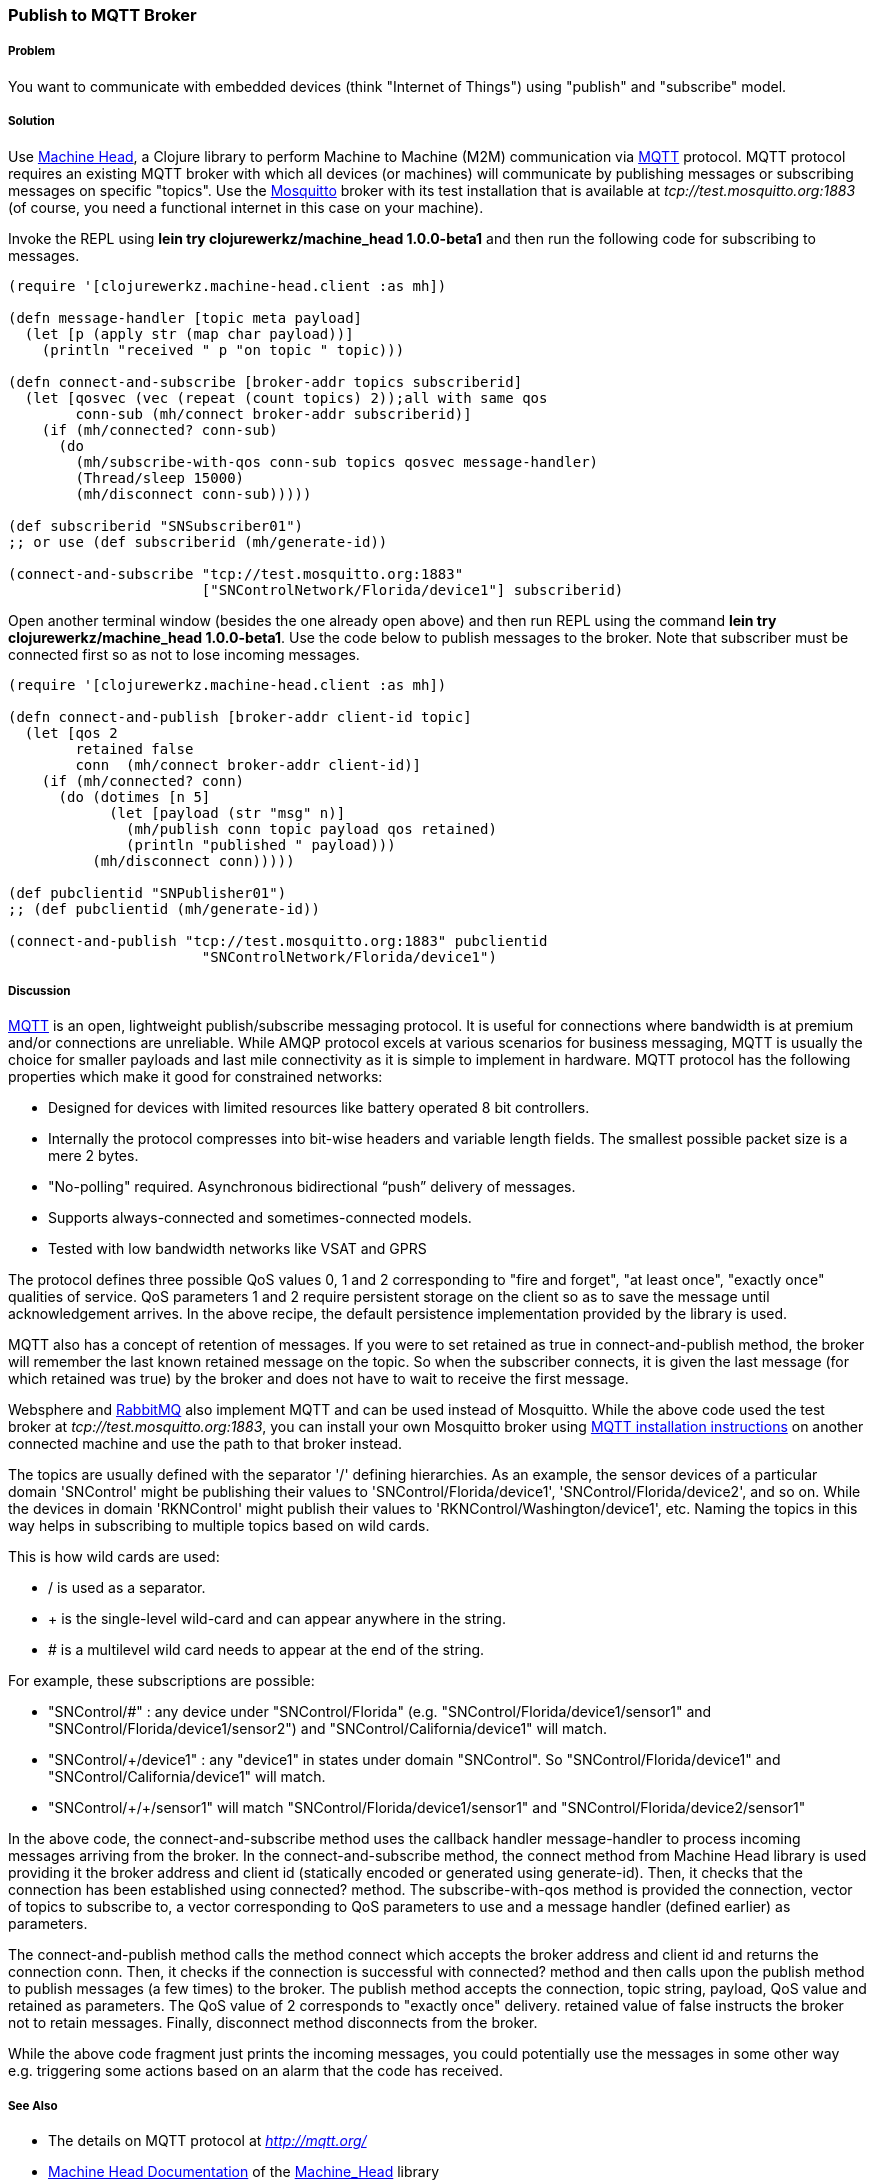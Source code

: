 === Publish to MQTT Broker
// By Sandeep Nangia (nangia)

===== Problem

You want to communicate with embedded devices (think "Internet of Things") using 
"publish" and "subscribe" model.

===== Solution

Use https://github.com/clojurewerkz/machine_head[Machine Head],
a Clojure library to perform Machine to Machine (M2M) communication via http://mqtt.org/[MQTT] protocol. 
MQTT protocol requires an existing MQTT broker with which all devices (or machines) will 
communicate by publishing messages or subscribing messages on specific
"topics". Use the http://mosquitto.org/[Mosquitto] broker with its test installation that is available at _tcp://test.mosquitto.org:1883_  (of course, you need a functional internet in this case on your machine). 

Invoke the REPL using *+lein try clojurewerkz/machine_head 1.0.0-beta1+* and then run the 
following code for subscribing to messages.

[source,clojure]
----
(require '[clojurewerkz.machine-head.client :as mh])

(defn message-handler [topic meta payload]
  (let [p (apply str (map char payload))]
    (println "received " p "on topic " topic)))
  
(defn connect-and-subscribe [broker-addr topics subscriberid]
  (let [qosvec (vec (repeat (count topics) 2));all with same qos
        conn-sub (mh/connect broker-addr subscriberid)]
    (if (mh/connected? conn-sub)
      (do 
        (mh/subscribe-with-qos conn-sub topics qosvec message-handler)
        (Thread/sleep 15000)
        (mh/disconnect conn-sub)))))

(def subscriberid "SNSubscriber01")
;; or use (def subscriberid (mh/generate-id))
		
(connect-and-subscribe "tcp://test.mosquitto.org:1883"
                       ["SNControlNetwork/Florida/device1"] subscriberid)
----

Open another terminal window (besides the one already open above) and then run REPL using the command *+lein try clojurewerkz/machine_head 1.0.0-beta1+*. Use the code below to publish messages to the broker. Note that subscriber
must be connected first so as not to lose incoming messages.

[source,clojure]
----
(require '[clojurewerkz.machine-head.client :as mh])

(defn connect-and-publish [broker-addr client-id topic]
  (let [qos 2
        retained false
        conn  (mh/connect broker-addr client-id)]
    (if (mh/connected? conn)
      (do (dotimes [n 5]
            (let [payload (str "msg" n)]
              (mh/publish conn topic payload qos retained)
              (println "published " payload)))
          (mh/disconnect conn)))))

(def pubclientid "SNPublisher01")
;; (def pubclientid (mh/generate-id))		  

(connect-and-publish "tcp://test.mosquitto.org:1883" pubclientid
                       "SNControlNetwork/Florida/device1")
----

===== Discussion

http://mqtt.org[MQTT] is an open, lightweight publish/subscribe 
messaging protocol. It is useful for connections where bandwidth is at premium and/or connections are unreliable. 
While AMQP protocol excels at various scenarios for business messaging,
MQTT is usually the choice for smaller payloads and last mile connectivity as it is simple to 
implement in hardware. MQTT protocol has 
the following properties which make it good for constrained networks:

   * Designed for devices with limited resources like battery operated 8 bit controllers.
   * Internally the protocol compresses into bit-wise headers and variable length fields. The smallest possible packet size is a mere 2 bytes.
   * "No-polling" required. Asynchronous bidirectional “push” delivery of messages.
   * Supports always-connected and sometimes-connected models. 
   * Tested with low bandwidth networks like VSAT and GPRS

The protocol defines three possible QoS values 0, 1 and 2 corresponding to "fire and 
forget", "at least once", "exactly once" qualities of service. QoS parameters 1 and 2
require persistent storage on the client so as to save the message until
acknowledgement arrives. In the above recipe, the default persistence
implementation provided by the library is used.

MQTT also has a concept of retention of messages. If you were to set
+retained+ as +true+ in +connect-and-publish+ method, the broker will remember the last known retained message on the topic.
So when the subscriber connects, it is given the last 
message (for which +retained+ was true) by the broker and does not have to wait to receive the first
message. 

Websphere and  http://www.rabbitmq.com/mqtt.html[RabbitMQ] also implement MQTT and can be used instead of Mosquitto. 
While the above code 
used the test broker at _tcp://test.mosquitto.org:1883_, you can install your own Mosquitto broker using http://mqtt.org/wiki/doku.php/mosquitto_message_broker[MQTT installation instructions] on another connected machine
and use the path to that broker instead.

The topics are usually defined with the separator '/' defining hierarchies. As an example, the sensor devices of a particular domain 'SNControl' might be publishing their
values to 'SNControl/Florida/device1', 'SNControl/Florida/device2', and so on. While
the devices in domain 'RKNControl' might publish their values to 'RKNControl/Washington/device1', etc. Naming the topics in this way helps in subscribing to multiple
topics based on wild cards.

This is how wild cards are used:

* / is used as a separator.
* + is the single-level wild-card and can appear anywhere in the string.
* # is a multilevel wild card needs to appear at the end of the string.

For example, these subscriptions are possible:

* "SNControl/#" : any device under "SNControl/Florida" (e.g. "SNControl/Florida/device1/sensor1" and "SNControl/Florida/device1/sensor2") and "SNControl/California/device1" will match.
* "SNControl/+/device1" : any "device1" in states under domain "SNControl". So "SNControl/Florida/device1" and "SNControl/California/device1" will match.
*  "SNControl/\+/+/sensor1" will match "SNControl/Florida/device1/sensor1" and 
"SNControl/Florida/device2/sensor1"

// Had to use backslash before the first + above in order to display properly

In the above code, the +connect-and-subscribe+ method uses the callback handler +message-handler+ to process
incoming messages arriving from the broker. In the +connect-and-subscribe+ method, 
the +connect+ method from Machine Head library is used providing it the broker address
and client id (statically encoded or generated using +generate-id+). Then, it checks that the connection
has been established using +connected?+ method. The +subscribe-with-qos+ method
is provided the connection, vector of topics to subscribe 
to, a vector corresponding to QoS parameters to use and a message handler (defined earlier) as parameters. 

The +connect-and-publish+ method calls the method +connect+ which accepts
the broker address and client id and returns the connection +conn+. Then, it checks 
if the connection is successful with +connected?+ method and then calls upon
the +publish+ method to publish messages (a few times) to the broker. The +publish+ method
accepts the connection, topic string, payload, QoS value and  +retained+ as parameters. The QoS 
value of 2 corresponds to "exactly once" delivery. +retained+ value of false instructs
the broker not to retain messages. Finally, +disconnect+ method disconnects from the broker.

While the above code fragment just prints the incoming messages, you could 
potentially use the messages in some other way e.g. triggering some actions based
on an alarm that the code has received.

===== See Also

* The details on MQTT protocol at _http://mqtt.org/_
* http://clojuremqtt.info/[Machine Head Documentation] of the https://github.com/clojurewerkz/machine_head[Machine_Head] library
* http://www.eclipse.org/paho/[Eclipse Paho library], the Java library, that
Machine Head uses under the hood to communicate using MQTT. 
* Mosquitto, an open source message broker that implements MQTT 
protocol at _http://mosquitto.org/_
* http://www.redbooks.ibm.com/abstracts/sg248054.html[Building Smarter Planet 
Solutions with MQTT and IBM WebSphere MQ Telemetry, An IBM Redbooks publication] explains MQTT in more details. 
* The http://www.youtube.com/watch?v=s9nrm8q5eGg[TED talk] by Andy Stanford-Clark, one of the inventors of MQTT, is a humourous
and informative session on how MQTT can be used.
